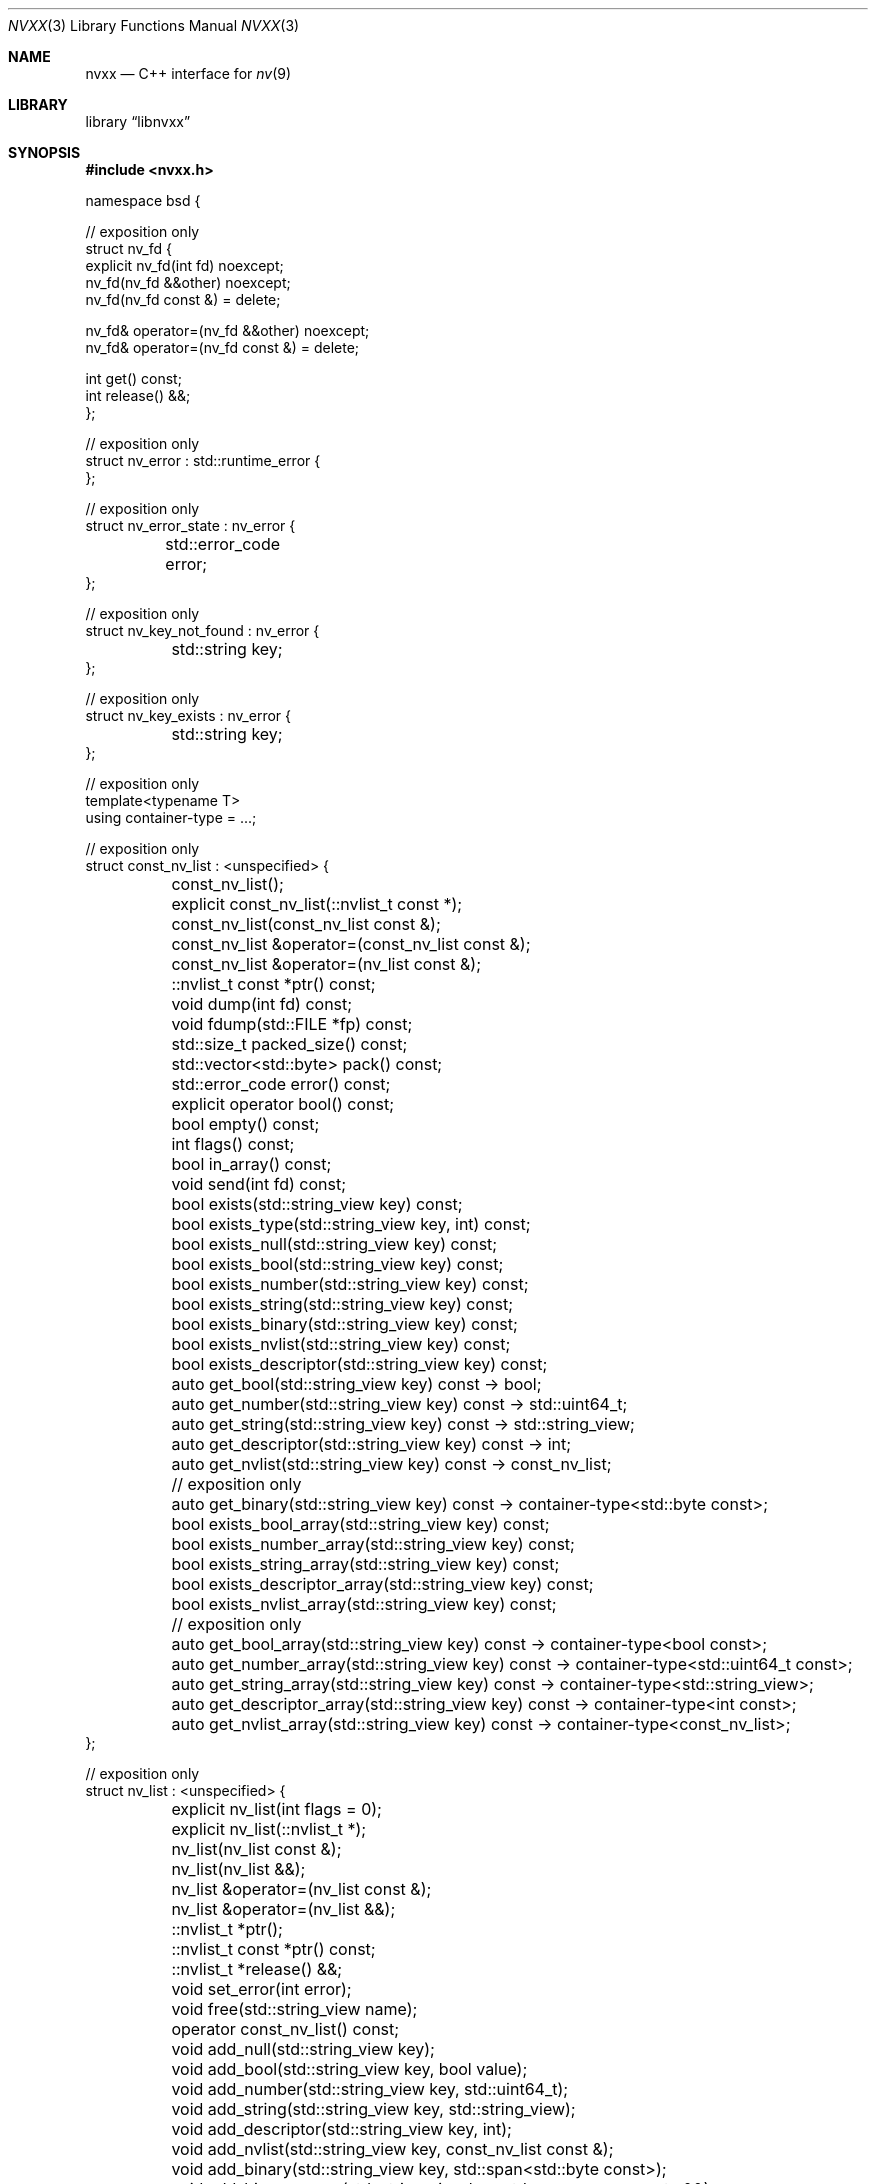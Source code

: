.\" SPDX-License-Identifier: Unlicense OR MIT
.\" Refer to the file 'LICENSE' in the nvxx distribution for license terms.
.Dd March 27, 2025
.Dt NVXX 3
.Os
.Sh NAME
.Nm nvxx
.Nd C++ interface for
.Xr nv 9
.Sh LIBRARY
.Lb libnvxx
.Sh SYNOPSIS
.In nvxx.h
.\" unfortunately, mdoc is not really set up for documenting C++ classes.
.Bd -literal
namespace bsd {

// exposition only
struct nv_fd {
        explicit nv_fd(int fd) noexcept;
        nv_fd(nv_fd &&other) noexcept;
        nv_fd(nv_fd const &) = delete;

        nv_fd& operator=(nv_fd &&other) noexcept;
        nv_fd& operator=(nv_fd const &) = delete;

        int get() const;
        int release() &&;
};

// exposition only
struct nv_error : std::runtime_error {
};

// exposition only
struct nv_error_state : nv_error {
	std::error_code error;
};

// exposition only
struct nv_key_not_found : nv_error {
	std::string key;
};

// exposition only
struct nv_key_exists : nv_error {
	std::string key;
};

// exposition only
template<typename T>
using container-type = ...;

// exposition only
struct const_nv_list : <unspecified> {
	const_nv_list();
	explicit const_nv_list(::nvlist_t const *);
	const_nv_list(const_nv_list const &);

	const_nv_list &operator=(const_nv_list const &);
	const_nv_list &operator=(nv_list const &);

	::nvlist_t const *ptr() const;

	void dump(int fd) const;
	void fdump(std::FILE *fp) const;

	std::size_t packed_size() const;
	std::vector<std::byte> pack() const;

	std::error_code error() const;

	explicit operator bool() const;

	bool empty() const;
	int flags() const;
	bool in_array() const;

	void send(int fd) const;

	bool exists(std::string_view key) const;
	bool exists_type(std::string_view key, int) const;
	bool exists_null(std::string_view key) const;
	bool exists_bool(std::string_view key) const;
	bool exists_number(std::string_view key) const;
	bool exists_string(std::string_view key) const;
	bool exists_binary(std::string_view key) const;
	bool exists_nvlist(std::string_view key) const;
	bool exists_descriptor(std::string_view key) const;

	auto get_bool(std::string_view key) const -> bool;
	auto get_number(std::string_view key) const -> std::uint64_t;
	auto get_string(std::string_view key) const -> std::string_view;
	auto get_descriptor(std::string_view key) const -> int;
	auto get_nvlist(std::string_view key) const -> const_nv_list;

	// exposition only
	auto get_binary(std::string_view key) const -> container-type<std::byte const>;

	bool exists_bool_array(std::string_view key) const;
	bool exists_number_array(std::string_view key) const;
	bool exists_string_array(std::string_view key) const;
	bool exists_descriptor_array(std::string_view key) const;
	bool exists_nvlist_array(std::string_view key) const;

	// exposition only
	auto get_bool_array(std::string_view key) const -> container-type<bool const>;
	auto get_number_array(std::string_view key) const -> container-type<std::uint64_t const>;
	auto get_string_array(std::string_view key) const -> container-type<std::string_view>;
	auto get_descriptor_array(std::string_view key) const -> container-type<int const>;
	auto get_nvlist_array(std::string_view key) const -> container-type<const_nv_list>;
};

// exposition only
struct nv_list : <unspecified> {
	explicit nv_list(int flags = 0);
	explicit nv_list(::nvlist_t *);
	nv_list(nv_list const &);
	nv_list(nv_list &&);

	nv_list &operator=(nv_list const &);
	nv_list &operator=(nv_list &&);

	::nvlist_t *ptr();
	::nvlist_t const *ptr() const;

	::nvlist_t *release() &&;

	void set_error(int error);

	void free(std::string_view name);

	operator const_nv_list() const;

	void add_null(std::string_view key);
	void add_bool(std::string_view key, bool value);
	void add_number(std::string_view key, std::uint64_t);
	void add_string(std::string_view key, std::string_view);
	void add_descriptor(std::string_view key, int);
	void add_nvlist(std::string_view key, const_nv_list const &);
	void add_binary(std::string_view key, std::span<std::byte const>);
	void add_binary_range(std::string_view key, std::ranges::range auto &&);

	void move_string(std::string_view key, char *);
	void move_descriptor(std::string_view key, int);
	void move_binary(std::string_view key, std::span<std::byte>);
	void move_nvlist(std::string_view key, nv_list &&);
	void move_nvlist(std::string_view key, ::nvlist_t *);

	void free(std::string_view key);
	void free_type(std::string_view key, int type);
	void free_null(std::string_view key);
	void free_bool(std::string_view key);
	void free_number(std::string_view key);
	void free_string(std::string_view key);
	void free_descriptor(std::string_view key);
	void free_binary(std::string_view key);
	void free_nvlist(std::string_view key);

	auto take_bool(std::string_view key) -> bool;
	auto take_number(std::string_view key) -> std::uint64_t;
	auto take_string(std::string_view key) -> std::string;
	auto take_descriptor(std::string_view key) -> nv_fd;
	auto take_nvlist(std::string_view key) -> nv_list;

	void move_bool_array(std::string_view key, std::span<bool>);
	void move_number_array(std::string_view key, std::span<std::uint64_t>);
	void move_string_array(std::string_view key, std::span<char *>);
	void move_descriptor_array(std::string_view key, std::span<int>);
	void move_nvlist_array(std::string_view key, std::span<::nvlist_t *>);

	void append_bool_array(std::string_view key, bool);
	void append_number_array(std::string_view key, std::uint64_t);
	void append_string_array(std::string_view key, std::string_view);
	void append_descriptor_array(std::string_view key, int);
	void append_nvlist_array(std::string_view key, const_nv_list const &);

	void free_bool_array(std::string_view key);
	void free_number_array(std::string_view key);
	void free_string_array(std::string_view key);
	void free_nvlist_array(std::string_view key);
	void free_descriptor_array(std::string_view key);

	void add_bool_array(std::string_view key, std::span<bool const>);
	void add_number_array(std::string_view key, std::span<std::uint64_t const>);
	void add_string_array(std::string_view key, std::span<std::string_view const>);
	void add_descriptor_array(std::string_view key, std::span<int const>);
	void add_nvlist_array(std::string_view key, std::span<const_nv_list const>);
	void add_nvlist_array(std::string_view key, std::span<nv_list const>);

	void add_bool_range(std::string_view key, std::ranges::range auto &&);
	void add_number_range(std::string_view key, std::ranges::range auto &&);
	void add_string_range(std::string_view key, std::ranges::range auto &&);
	void add_descriptor_range(std::string_view key, std::ranges::range auto &&);
	void add_nvlist_range(std::string_view key, std::ranges::range auto &&);

	// exposition only
	auto take_bool_array(std::string_view key) -> container-type<bool>;
	auto take_number_array(std::string_view key) -> container-type<std::uint64_t>;
	auto take_string_array(std::string_view key) -> container-type<std::string>;
	auto take_nvlist_array(std::string_view key) -> container-type<nv_list>;
	auto take_descriptor_array(std::string_view __key) -> container-type<nv_fd>;
	auto take_binary(std::string_view key) -> container-type<std::byte>;
};

// range support

using nv_list_key_t = std::string_view;

using nv_list_value_t = std::variant<
	nullptr_t,			/* null */
	bool,				/* bool */
	std::uint64_t,			/* number */
	std::string_view,		/* string */
	const_nv_list,			/* nvlist */
	int,				/* descriptor */
	std::span<std::byte const>,	/* binary */
	std::span<bool const>,		/* bool array */
	std::span<std::uint64_t const>,	/* number array */
	std::vector<std::string_view>,	/* string array */
	std::span<int const>,		/* descriptor array */
	std::vector<const_nv_list>	/* nvlist array */
>;

using nv_list_pair_t = std::pair<nv_list_key_t, nv_list_value_t>;

struct nv_list_iterator;

nv_list_iterator begin(const_nv_list const &);
nv_list_iterator begin(nv_list const &);

// exposition only
unspecified-type end(const_nv_list const &);
unspecified-type end(nv_list const &);

// serialization interface

template<typename T>
struct nv_schema;

// exposition only
struct nv_literal {
	nv_literal(std::string key, std::string value);
};

template<typename Object, typename Member>
struct nv_field {
	nv_object(std::string key, Member Object::* ptr);
};

// exposition only
template<typename Object, typename Member>
struct nv_object {
	nv_object(std::string key, Member Object::* ptr);
};

nv_list nv_serialize(auto &&object);
nv_list nv_serialize(auto &&object, auto const &schema);

void nv_deserialize(const_nv_list const &, auto &&object);
void nv_deserialize(const_nv_list const &, auto &&object, auto const &schema);

} // namespace bsd
.Ed
.Sh DESCRIPTION
The
.Nm
library provides a C++ wrapper around the
.Xr nv 9
C library.
The library is ABI compatible with the C library, in the sense that it can both
consume and produce pointers of type
.Vt nvlist_t .
.Sh TYPES
The library provides two basic types:
.Vt nv_list ,
which represents an owning, mutable
.Vt nvlist_t * ,
and
.Vt const_nv_list ,
which represents a non-owning, immutable
.Vt const nvlist_t * .
.Pp
A
.Vt const_nv_list
provides all non-mutating operations on the nvlist, such as testing for the
existence of a key, fetching a key, and packing or sending an nvlist.
A
.Vt const_nv_list
can be constructed from an existing
.Vt const nvlist_t * ,
or from an
.Vt nv_list ,
or copy-constructed from another
.Vt const_nv_list .
Because
.Vt const_nv_list
is non-owning, it always refers to an existing nvlist and will never destroy
the object to which it refers; this is the responsibility of the user.
.Pp
An
.Vt nv_list
provides all the operations that
.Vt const_nv_list
provides, plus additional mutating operations such as adding or removing keys.
An
.Vt nv_list
can be constructed from an existing
.Vt nvlist_t * ,
in which case it will take ownership of the nvlist.
It may also be copy-constructed from another
.Vt nv_list
or
.Vt const_nv_list ,
in which case it will duplicate the underlying list using
.Xr nvlist_clone 3 ,
and it may be default-constructed, in which case it will create a new nvlist
using
.Xr nvlist_create 3 .
To pass flags to
.Xr nvlist_create 3 ,
use the optional
.Fa "int flags"
argument to the constructor.
.Pp
Both
.Vt const_nv list
and
.Vt nv_list
support copy-initialization and exception-free move-initialization.
In addition,
.Vt nv_list
supports default-initialization.
.Sh ERROR HANDLING
The library defines a base error class called
.Vt nv_error ,
which is thrown when an error is detected.
Several more specific derived exception types are defined:
.Bl -tag -width indent
.It Vt nv_error_state
Thrown when attempting to perform an operation on an nvlist which is in the
error state, such as adding or removing a key.
This is also thrown when attempting to construct an
.Vt nv_list
or
.Vt const_nv_list
using an
.Vt nvlist_t *
which is in the error state.
.It Vt nv_key_not_found
Thrown when an attempt is made to fetch a key which does not exist in the
nvlist.
.It Vt nv_key_exists
Thrown when an attempt is made to add a key to an nvlist when a key of the same
name is already present, and the list does permit duplicates.
.El
.Pp
The underlying C library has the concept of an error state, an internal flag
on the nvlist which indicates an error has previously occurred.
Once an nvlist is in the error state, no operations on the nvlist are
permitted.
This error state cannot be cleared.
.Pp
The C++ library will prohibit any operation which would result in the error
state being set on the underlying nvlist, and such operations will throw an
exception instead.
If the underlying nvlist does enter the error state (for example, because the
nvlist was manually modified using the
.Fn ptr
member function), then all subsequent operations will fail and throw the
.Vt nv_error_state
exception.
The
.Va nv_error_state::error
member variable may then be used to determine which specific error occurred.
.Sh THE NV_FD TYPE
The C++ library uses a type called
.Vt bsd::nv_fd
for functions which take or return file descriptors.
An
.Vt nv_fd
may be created from a file descriptor, at which point it takes ownership of the
file descriptor and will close it when destructed.
An
.Vt nv_fd
may be move-initialized and move-assigned, but may not be copied.
.Pp
To retrieve the file descriptor stored by an
.Vt nv_fd
without taking ownership, use the
.Fn get
member function.
To retrieve the file descriptor and take ownership of it, use the
.Fn release
member function, which leaves the
.Vt nv_fd
in a moved-from state.
.Pp
A moved-from
.Vt nv_fd
may be assigned to, but any attempt to retrieve the store file descriptor will
throw an exception of type
.Vt std::logic_error .
.Sh CONST_NV_LIST OPERATIONS
The
.Fn dump
and
.Fn fdump
member functions write the contents of the nvlist to the provided file
descriptor or file pointer in a human-readable format.
These functions are intended for debugging; the output format should not be
considered stable.
.Pp
The
.Fn error
member function returns the current error code of the nvlist.
If the nvlist is not in an error state, a default-initialized
.Fn std::error_code
is returned.
.Pp
The
.Fn "operator bool"
member function returns
.Dv false
if the nvlist is in an error state, otherwise
.Dv true .
.Pp
The
.Fn empty
member function returns
.Dv true
if the nvlist is empty, i.e. it contains no values.
.Pp
The
.Fn flags
member function returns the flags that were used to create this nvlist.
Refer to
.Xr nvlist_create 9
for documentation on the flags that may be set here.
.Pp
.Fn
The
.Fn pack
member function serializes the nvlist to a byte stream and returns it.
The byte stream can later be passed to
.Fn nv_list::unpack
to turn it back into an nvlist.
If the pack operation fails (for example, due to an out-of-memory condition),
then an exception of type
.Vt std::system_error
will be thrown.
.Pp
The
.Fn packed_size
member function returns the number of bytes that would be generated by
.Fn pack .
.Pp
The
.Fn send
function packs the contents of the nvlist as if by
.Fn pack ,
and sends the resulting byte stream over the given file descriptor.
If the nvlist is in the error state, an exception of type
.Vt nv_error_state
is thrown.
If an operating system error occurs while writing to the file descriptor,
an exception of type
.Vt std::system_error
is thrown.
.Pp
The
.Fn exists
member function returns
.Dv true
if a key by the given name exists, otherwise
.Dv false .
.Pp
The
.Fn exists_type
member function returns
.Dv true
if a key by the given name exists with the specified type, which should be one
of the type constants defined in <sys/nv.h>.
.Pp
The
.Fn exists_null ,
.Fn exists_bool ,
.Fn exists_number ,
.Fn exists_string ,
.Fn exists_nvlist ,
.Fn exists_binary ,
.Fn exists_bool_array ,
.Fn exists_number_array ,
.Fn exists_string_array ,
.Fn exists_nvlist_array
and
.Fn exists_descriptor_array
member functions return
.Dv true
if a key with the given name exists in the nvlist, or otherwise
.Dv false .
These functions may be called on an nvlist which is in the error state.
.Pp
The
.Fn get_bool ,
.Fn get_number ,
.Fn get_string ,
.Fn get_nvlist ,
.Fn get_descriptor ,
.Fn get_binary ,
.Fn get_bool_array ,
.Fn get_number_array ,
.Fn get_string_array ,
.Fn get_nvlist_array
and
.Fn get_descriptor_array
member functions return the value of the key by the given name in the nvlist.
If a key by that name does not exist, then an exception of type
.Vt nv_key_not_found
is thrown.
For the array variants, the return type
.Vt container-type<T>
is defined to be an unspecified container type
.Vt C
which fulfills the requirements of
.Vt std::ranges::continguous_range
and where
.Vt std::ranges::range_value_t<C>
is equal to
.Vt T .
.Sh NV_LIST OPERATIONS
The
.Fn add_null ,
.Fn add_bool ,
.Fn add_number ,
.Fn add_string  and
.Fn add_nvlist
and
.Fn add_binary
member functions add a new key to the nvlist of the appropriate type with the
given name.
If a value of the given name is already present in the nvlist, and the nvlist
does not permit duplicate value names, then an exception of type
.Vt nv_key_exists
is thrown, and the nvlist is placed in the error state.
If the nvlist is in an error state, then an exception of type
.Vt nv_error_state
is thrown, and the key is not added.
.Pp
The
.Fn add_descriptor
member function adds a new file descriptor to the nvlist with the given name.
The file descriptor will be duplicated using
.Xr dup 2
prior to being added, and if later removed, will be closed using
.Xr close 2 .
The behaviour when attempting to add a duplicate value name is the same as
described for the other
.Fn add_
member functions.
.Pp
The
.Fn add_bool_array ,
.Fn add_number_array ,
.Fn add_string_array ,
.Fn add_nvlist_array
and
.Fn add_descriptor_array
functions add an array of that type to the nvlist.
The array should be provided as an
.Vt std::span<>
of the appropriate type; the value type of the span may be
.Vt const .
The behaviour when attempting to add a duplicate value name is the same as
described for the
.Fn add_
member functions.
.Pp
The
.Fn add_bool_range ,
.Fn add_number_range ,
.Fn add_string_range ,
.Fn add_nvlist_range
and
.Fn add_descriptor_range
functions add an array of that type to the nvlist, where the contents of the
array are provided as a type which fulfills the requirements of
.Vt std::ranges::range .
The value type of the range may be
.Vt const .
The behaviour when attempting to add a duplicate value name is the same as
described for the
.Fn add_
member functions.
.Pp
The
.Fn free
member function removes the first key of the given name.
If no such key exists, an exception of type
.Vt nv_key_not_found
is thrown.
.Pp
The
.Fn free_type
member function removes the first key of the given name and type.
The
.Fa type
arguments should be one of the type constants defined in <sys/nv.h>.
If no such key exists, an exception of type
.Vt nv_key_not_found
is thrown.
.Pp
The
.Fn free_null ,
.Fn free_bool ,
.Fn free_number ,
.Fn free_string ,
.Fn free_nvlist ,
.Fn free_descriptor ,
.Fn free_binary ,
.Fn free_bool_array ,
.Fn free_number_array ,
.Fn free_string_array ,
.Fn free_nvlist_array
and
.Fn free_descriptor_array
member functions remove the first value of the given name of the appropriate
type from the nvlist.
If no suitable value is found to remove, an exception of type
.Vt nv_key_not_found
is thrown.
.Pp
The
.Fn take_null ,
.Fn take_bool ,
.Fn take_number ,
.Fn take_string ,
.Fn take_nvlist ,
.Fn take_descriptor ,
.Fn take_binary ,
.Fn take_bool_array ,
.Fn take_number_array ,
.Fn take_string_array ,
.Fn take_nvlist_array
and
.Fn take_descriptor_array
member functions remove the first value of the given name of the appropriate
type from the nvlist, and return the value which was removed.
If no suitable value is found to remove, an exception of type
.Vt nv_key_not_found
is thrown.
.Pp
The
.Fn move_string
member function takes ownership of the provided string pointer, which must be a
NUL-terminated C string allocated using
.Fn std::malloc ,
and adds it to the nvlist.
The string will later be freed using
.Fn std::free .
The behaviour when attempting to add a duplicate value name is the same as
described for the
.Fn add_
member functions.
.Pp
The
.Fn move_nvlist
member function takes ownership of the provided nvlist and adds it to the
nvlist.
The behaviour when attempting to add a duplicate value name is the same as
described for the
.Fn add_
member functions.
.Pp
The
.Fn move_descriptor
member function takes ownership of the provided file descriptor and adds it to
the nvlist.
This equivalent to calling
.Fn add_descriptor ,
except that the file descriptor is not duplicated.
.Pp
The
.Fn move_bool_array ,
.Fn move_number_array ,
.Fn move_string_array ,
.Fn move_nvlist_array
and
.Fn move_descriptor_array
member functions take ownership of the provided C array of the given type
and add it to the nvlist as an array.
The array must be a C array which was previously allocated using
.Fn std::malloc .
In the case of
.Fn move_string_array
and
.Fn move_nvlist_array ,
the nvlist takes ownership of the member values and will later free them using
.Fn std::free
(for strings) or
.Xr nvlist_destroy 3
(for nvlists).
In the case of
.Fn move_descriptor_array ,
the nvlist takes ownership of the member descriptors and will later close them
using
.Xr close 2 .
.Sh RANGE SUPPORT
Both
.Vt nv_list
and
.Vt const_nv_list
are ranges fulfilling the requirements of
.Vt std::ranges::forward_range .
The list may be iterated to enumerate values of type
.Vt nv_list_pair_t ,
which contains the name and value of each nv_list element.
.Pp
Modifying an
.Vt nv_list
invalidates any iterators for that list and any instances of
.Vt const_nv_list
which refer to that list.
.Sh SERIALIZATION INTERFACE
The serialization interface provides a simple interface to the nvlist library
which allows conversion between nvlists and C++ objects.
To use the serialization interface, the object to be serialized must have a
schema, which is typically provided by specializing
.Vt nv_schema
for the object type.
The specialization should have a single member function called
.Fn get
which returns the schema.
.Pp
The schema is defined using one or more schema elements, which are joined using
the >> operator.
The available field types are:
.Bl -tag -width indent
.It Fn nv_literal name value
A literal value.
When serializing the object, the literal value will be added to the nvlist.
When deserializing the object, deserialization will fail if the literal value
is not present in the nvlist.
.It Fn nv_field name mptr
An object member variable containing a basic type,
identified by its name and a pointer-to-member.
The following types are supported:
.Pp
.Bl -hyphen -compact
.It
.Vt bool
.It
.Vt std::uint64_t
.It
.Vt std::string
.It
.Vt std::string_view
.It
.Vt nv_list
.It
.Vt const_nv_list
.It
.Vt std::optional<T>
for any type
.Vt T
listed above
.It
a container type of any type listed above, as long as the container supports
.Vt std::from_range
construction.
.El
.It Fn nv_object name mptr
An object member variable whose type has its own schema defined.
This allows nested objects to be serialized.
.El
.Pp
For example, a simple schema could be defined like this:
.Bd -literal
struct object {
	std::uint64_t i;
	std::string s;
};

template<> struct bsd::nv_schema<object> {
	auto get() {
		return bsd::nv_field("int field", &object::i)
		    >> bsd::nv_field("string field", &object::s);
	}
};
.Ed
.Pp
As an alternative to specializing
.Vt nv_schema ,
a schema may also be passed directly to
.Fn nv_serialize
and
.Fn nv_deserialize .
